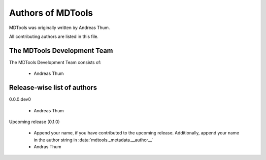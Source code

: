 ##################
Authors of MDTools
##################

MDTools was originally written by Andreas Thum.

All contributing authors are listed in this file.


The MDTools Development Team
============================

The MDTools Development Team consists of:

    * Andreas Thum


Release-wise list of authors
============================

0.0.0.dev0

    * Andreas Thum

Upcoming release (0.1.0)

    * Append your name, if you have contributed to the upcoming
      release.  Additionally, append your name in the author string in
      :data:`mdtools._metadata.__author__`
    * Andras Thum
